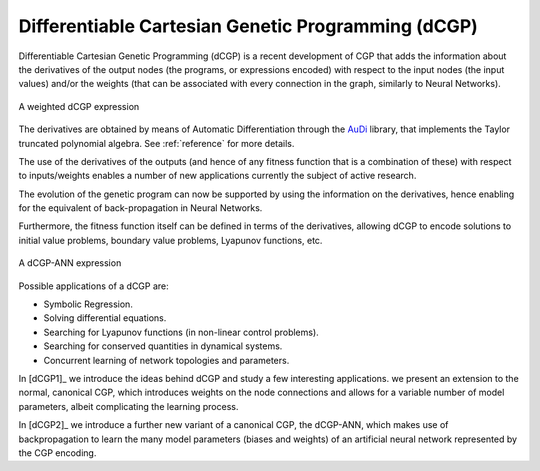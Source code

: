 Differentiable Cartesian Genetic Programming (dCGP)
===================================================
Differentiable Cartesian Genetic Programming (dCGP) is a recent development of CGP
that adds the information about the derivatives of the output nodes (the programs,
or expressions encoded) with respect to the input nodes (the input values) and/or the
weights (that can be associated with every connection in the graph, similarly to Neural Networks).

.. figure:: ../_static/expression_theory.png
   :alt: weighted dCGP expression
   :align: center
   :width: 800px

   A weighted dCGP expression

The derivatives are obtained by means of Automatic Differentiation through the
`AuDi <http://darioizzo.github.io/audi/>`_ library, that implements the Taylor truncated
polynomial algebra. See :ref:`reference` for more details.

The use of the derivatives of the outputs (and hence of any fitness function that is a
combination of these) with respect to inputs/weights enables a number of new applications
currently the subject of active research.

The evolution of the genetic program can now be supported by using the information
on the derivatives, hence enabling for the equivalent of back-propagation in Neural Networks.

Furthermore, the fitness function itself can be defined in terms of the derivatives, allowing 
dCGP to encode solutions to initial value problems, boundary value problems, Lyapunov functions, etc.

.. figure:: ../_static/expression_ann.png
   :alt: weighted dCGP expression
   :align: center
   :width: 500px

   A dCGP-ANN expression

Possible applications of a dCGP are:

* Symbolic Regression.
* Solving differential equations.
* Searching for Lyapunov functions (in non-linear control problems).
* Searching for conserved quantities in dynamical systems.
* Concurrent learning of network topologies and parameters. 

In [dCGP1]_ we introduce the ideas behind dCGP and study a few interesting applications. we
present an extension to the normal, canonical CGP, which introduces weights on the node connections
and allows for a variable number of model parameters, albeit complicating the learning process.

In [dCGP2]_ we introduce a further new variant of a canonical CGP, the dCGP-ANN, which makes use
of backpropagation to learn the many model parameters (biases and weights) of an artificial neural network 
represented by the CGP encoding.
